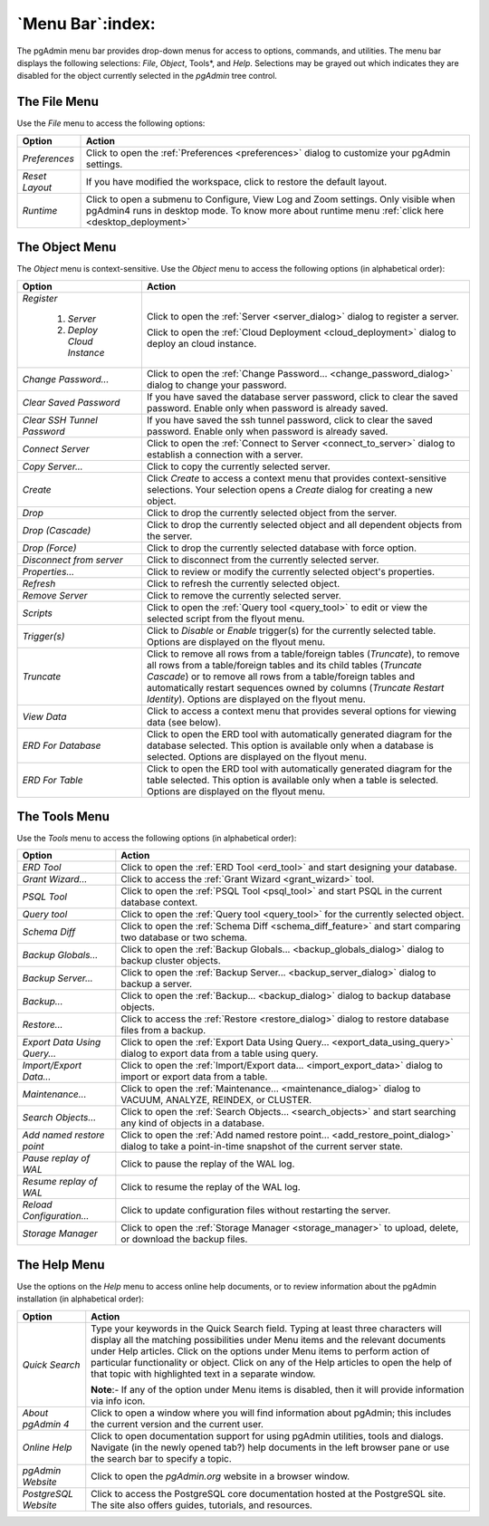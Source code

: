 .. _menu_bar:

*****************
`Menu Bar`:index:
*****************

The pgAdmin menu bar provides drop-down menus for access to options, commands,
and utilities. The menu bar displays the following selections: *File*, *Object*,
Tools*, and *Help*. Selections may be grayed out which indicates they are
disabled for the object currently selected in the *pgAdmin* tree control.

The File Menu
*************

.. image:: /images/file_menu.png
    :alt: pgAdmin file menu bar
    :align: center

Use the *File* menu to access the following options:

+-------------------------+---------------------------------------------------------------------------------------------------------+
| Option                  | Action                                                                                                  |
+=========================+=========================================================================================================+
| *Preferences*           | Click to open the :ref:`Preferences <preferences>` dialog to customize your pgAdmin settings.           |
+-------------------------+---------------------------------------------------------------------------------------------------------+
| *Reset Layout*          | If you have modified the workspace, click to restore the default layout.                                |
+-------------------------+---------------------------------------------------------------------------------------------------------+
| *Runtime*               | Click to open a submenu to Configure, View Log and Zoom settings. Only visible when pgAdmin4 runs in    |
|                         | desktop mode. To know more about runtime menu :ref:`click here <desktop_deployment>`                    |
+-------------------------+---------------------------------------------------------------------------------------------------------+

The Object Menu
***************

.. image:: /images/object_menu.png
    :alt: pgAdmin object menu bar
    :align: center

The *Object* menu is context-sensitive. Use the *Object* menu to access the
following options (in alphabetical order):

+-----------------------------+--------------------------------------------------------------------------------------------------------------------------+
| Option                      | Action                                                                                                                   |
+=============================+==========================================================================================================================+
| *Register*                  |                                                                                                                          |
|                             |                                                                                                                          |
|   1) *Server*               | Click to open the :ref:`Server <server_dialog>` dialog to register a server.                                             |
|                             |                                                                                                                          |
|   2) *Deploy Cloud Instance*| Click to open the :ref:`Cloud Deployment <cloud_deployment>` dialog to deploy an cloud instance.                         |
+-----------------------------+--------------------------------------------------------------------------------------------------------------------------+
| *Change Password...*        | Click to open the :ref:`Change Password... <change_password_dialog>` dialog to change your password.                     |
+-----------------------------+--------------------------------------------------------------------------------------------------------------------------+
| *Clear Saved Password*      | If you have saved the database server password, click to clear the saved password.                                       |
|                             | Enable only when password is already saved.                                                                              |
+-----------------------------+--------------------------------------------------------------------------------------------------------------------------+
| *Clear SSH Tunnel Password* | If you have saved the ssh tunnel password, click to clear the saved password.                                            |
|                             | Enable only when password is already saved.                                                                              |
+-----------------------------+--------------------------------------------------------------------------------------------------------------------------+
| *Connect Server*            | Click to open the :ref:`Connect to Server <connect_to_server>` dialog to establish a connection with a server.           |
+-----------------------------+--------------------------------------------------------------------------------------------------------------------------+
| *Copy Server...*            | Click to copy the currently selected server.                                                                             |
+-----------------------------+--------------------------------------------------------------------------------------------------------------------------+
| *Create*                    | Click *Create* to access a context menu that provides context-sensitive selections.                                      |
|                             | Your selection opens a *Create* dialog for creating a new object.                                                        |
+-----------------------------+--------------------------------------------------------------------------------------------------------------------------+
| *Drop*                      | Click to drop the currently selected object from the server.                                                             |
+-----------------------------+--------------------------------------------------------------------------------------------------------------------------+
| *Drop (Cascade)*            | Click to drop the currently selected object and all dependent objects from the server.                                   |
+-----------------------------+--------------------------------------------------------------------------------------------------------------------------+
| *Drop (Force)*              | Click to drop the currently selected database with force option.                                                         |
+-----------------------------+--------------------------------------------------------------------------------------------------------------------------+
| *Disconnect from server*    | Click to disconnect from the currently selected server.                                                                  |
+-----------------------------+--------------------------------------------------------------------------------------------------------------------------+
| *Properties...*             | Click to review or modify the currently selected object's properties.                                                    |
+-----------------------------+--------------------------------------------------------------------------------------------------------------------------+
| *Refresh*                   | Click to refresh the currently selected object.                                                                          |
+-----------------------------+--------------------------------------------------------------------------------------------------------------------------+
| *Remove Server*             | Click to remove the currently selected server.                                                                           |
+-----------------------------+--------------------------------------------------------------------------------------------------------------------------+
| *Scripts*                   | Click to open the :ref:`Query tool <query_tool>` to edit or view the selected script from the flyout menu.               |
+-----------------------------+--------------------------------------------------------------------------------------------------------------------------+
| *Trigger(s)*                | Click to *Disable* or *Enable* trigger(s) for the currently selected table. Options are displayed on the flyout menu.    |
+-----------------------------+--------------------------------------------------------------------------------------------------------------------------+
| *Truncate*                  | Click to remove all rows from a table/foreign tables (*Truncate*), to remove all rows from a table/foreign tables and    |
|                             | its child tables (*Truncate Cascade*) or to remove all rows from a table/foreign tables and automatically restart        |
|                             | sequences owned by columns (*Truncate Restart Identity*). Options are displayed on the flyout menu.                      |
+-----------------------------+--------------------------------------------------------------------------------------------------------------------------+
| *View Data*                 | Click to access a context menu that provides several options for viewing data (see below).                               |
+-----------------------------+--------------------------------------------------------------------------------------------------------------------------+
| *ERD For Database*          | Click to open the ERD tool with automatically generated diagram for the database selected.                               |
|                             | This option is available only when a database is selected. Options are displayed on the flyout menu.                     |
+-----------------------------+--------------------------------------------------------------------------------------------------------------------------+
| *ERD For Table*             | Click to open the ERD tool with automatically generated diagram for the table selected.                                  |
|                             | This option is available only when a table is selected. Options are displayed on the flyout menu.                        |
+-----------------------------+--------------------------------------------------------------------------------------------------------------------------+

The Tools Menu
**************

.. image:: /images/tool_menu.png
    :alt: pgAdmin tools menu bar
    :align: center

Use the *Tools* menu to access the following options (in alphabetical order):

+------------------------------+-------------------------------------------------------------------------------------------------------------------------------------------+
| Option                       | Action                                                                                                                                    |
+==============================+===========================================================================================================================================+
| *ERD Tool*                   | Click to open the :ref:`ERD Tool <erd_tool>` and start designing your database.                                                           |
+------------------------------+-------------------------------------------------------------------------------------------------------------------------------------------+
| *Grant Wizard...*            | Click to access the :ref:`Grant Wizard <grant_wizard>` tool.                                                                              |
+------------------------------+-------------------------------------------------------------------------------------------------------------------------------------------+
| *PSQL Tool*                  | Click to open the :ref:`PSQL Tool <psql_tool>` and start PSQL in the current database context.                                            |
+------------------------------+-------------------------------------------------------------------------------------------------------------------------------------------+
| *Query tool*                 | Click to open the :ref:`Query tool <query_tool>` for the currently selected object.                                                       |
+------------------------------+-------------------------------------------------------------------------------------------------------------------------------------------+
| *Schema Diff*                | Click to open the :ref:`Schema Diff <schema_diff_feature>` and start comparing two database or two schema.                                |
+------------------------------+-------------------------------------------------------------------------------------------------------------------------------------------+
| *Backup Globals...*          | Click to open the :ref:`Backup Globals... <backup_globals_dialog>` dialog to backup cluster objects.                                      |
+------------------------------+-------------------------------------------------------------------------------------------------------------------------------------------+
| *Backup Server...*           | Click to open the :ref:`Backup Server... <backup_server_dialog>` dialog to backup a server.                                               |
+------------------------------+-------------------------------------------------------------------------------------------------------------------------------------------+
| *Backup...*                  | Click to open the :ref:`Backup... <backup_dialog>` dialog to backup database objects.                                                     |
+------------------------------+-------------------------------------------------------------------------------------------------------------------------------------------+
| *Restore...*                 | Click to access the :ref:`Restore <restore_dialog>` dialog to restore database files from a backup.                                       |
+------------------------------+-------------------------------------------------------------------------------------------------------------------------------------------+
| *Export Data Using Query...* | Click to open the :ref:`Export Data Using Query... <export_data_using_query>` dialog to export data from a table using query.             |
+------------------------------+-------------------------------------------------------------------------------------------------------------------------------------------+
| *Import/Export Data...*      | Click to open the :ref:`Import/Export data... <import_export_data>` dialog to import or export data from a table.                         |
+------------------------------+-------------------------------------------------------------------------------------------------------------------------------------------+
| *Maintenance...*             | Click to open the :ref:`Maintenance... <maintenance_dialog>` dialog to VACUUM, ANALYZE, REINDEX, or CLUSTER.                              |
+------------------------------+-------------------------------------------------------------------------------------------------------------------------------------------+
| *Search Objects...*          | Click to open the :ref:`Search Objects... <search_objects>` and start searching any kind of objects in a database.                        |
+------------------------------+-------------------------------------------------------------------------------------------------------------------------------------------+
| *Add named restore point*    | Click to open the :ref:`Add named restore point... <add_restore_point_dialog>` dialog to take a point-in-time snapshot of the current     |
|                              | server state.                                                                                                                             |
+------------------------------+-------------------------------------------------------------------------------------------------------------------------------------------+
| *Pause replay of WAL*        | Click to pause the replay of the WAL log.                                                                                                 |
+------------------------------+-------------------------------------------------------------------------------------------------------------------------------------------+
| *Resume replay of WAL*       | Click to resume the replay of the WAL log.                                                                                                |
+------------------------------+-------------------------------------------------------------------------------------------------------------------------------------------+
| *Reload Configuration...*    | Click to update configuration files without restarting the server.                                                                        |
+------------------------------+-------------------------------------------------------------------------------------------------------------------------------------------+
| *Storage Manager*            | Click to open the :ref:`Storage Manager <storage_manager>` to upload, delete, or download the backup files.                               |
+------------------------------+-------------------------------------------------------------------------------------------------------------------------------------------+

The Help Menu
*************

.. image:: images/help_menu.png
    :alt: pgAdmin help menu bar
    :align: center

Use the options on the *Help* menu to access online help documents, or to review
information about the pgAdmin installation (in alphabetical order):

+----------------------+-----------------------------------------------------------------------------------------------------------------------------------------+
| Option               | Action                                                                                                                                  |
+======================+=========================================================================================================================================+
| *Quick Search*       | Type your keywords in the Quick Search field. Typing at least three characters will display all the matching possibilities under Menu   |
|                      | items and the relevant documents under Help articles. Click on the options under Menu items to perform action of particular             |
|                      | functionality or object. Click on any of the Help articles to open the help of that topic with highlighted text in a separate window.   |
|                      |                                                                                                                                         |
|                      | **Note**:- If any of the option under Menu items is disabled, then it will provide information via info icon.                           |
+----------------------+-----------------------------------------------------------------------------------------------------------------------------------------+
| *About pgAdmin 4*    | Click to open a window where you will find information about pgAdmin; this includes the current version and the current user.           |
+----------------------+-----------------------------------------------------------------------------------------------------------------------------------------+
| *Online Help*        | Click to open documentation support for using pgAdmin utilities, tools and dialogs.                                                     |
|                      | Navigate (in the newly opened tab?) help documents in the left browser pane or use the search bar to specify a topic.                   |
+----------------------+-----------------------------------------------------------------------------------------------------------------------------------------+
| *pgAdmin Website*    | Click to open the *pgAdmin.org* website in a browser window.                                                                            |
+----------------------+-----------------------------------------------------------------------------------------------------------------------------------------+
| *PostgreSQL Website* | Click to access the PostgreSQL core documentation hosted at the PostgreSQL site. The site also offers guides, tutorials, and resources. |
+----------------------+-----------------------------------------------------------------------------------------------------------------------------------------+
